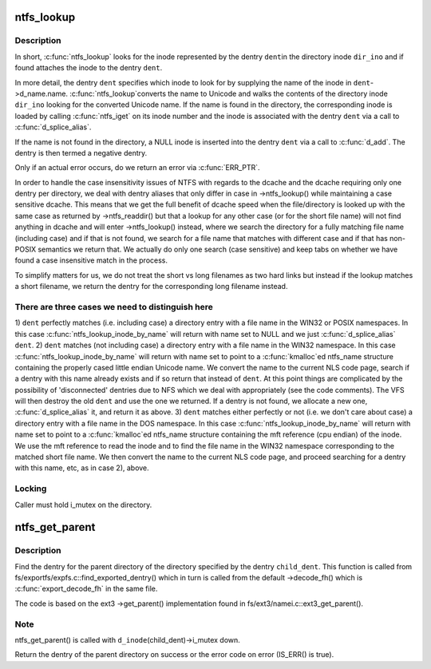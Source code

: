 .. -*- coding: utf-8; mode: rst -*-
.. src-file: fs/ntfs/namei.c

.. _`ntfs_lookup`:

ntfs_lookup
===========

.. c:function:: struct dentry *ntfs_lookup(struct inode *dir_ino, struct dentry *dent, unsigned int flags)

    find the inode represented by a dentry in a directory inode

    :param struct inode \*dir_ino:
        directory inode in which to look for the inode

    :param struct dentry \*dent:
        dentry representing the inode to look for

    :param unsigned int flags:
        lookup flags

.. _`ntfs_lookup.description`:

Description
-----------

In short, \ :c:func:`ntfs_lookup`\  looks for the inode represented by the dentry \ ``dent``\ 
in the directory inode \ ``dir_ino``\  and if found attaches the inode to the
dentry \ ``dent``\ .

In more detail, the dentry \ ``dent``\  specifies which inode to look for by
supplying the name of the inode in \ ``dent``\ ->d_name.name. \ :c:func:`ntfs_lookup`\ 
converts the name to Unicode and walks the contents of the directory inode
\ ``dir_ino``\  looking for the converted Unicode name. If the name is found in the
directory, the corresponding inode is loaded by calling \ :c:func:`ntfs_iget`\  on its
inode number and the inode is associated with the dentry \ ``dent``\  via a call to
\ :c:func:`d_splice_alias`\ .

If the name is not found in the directory, a NULL inode is inserted into the
dentry \ ``dent``\  via a call to \ :c:func:`d_add`\ . The dentry is then termed a negative
dentry.

Only if an actual error occurs, do we return an error via \ :c:func:`ERR_PTR`\ .

In order to handle the case insensitivity issues of NTFS with regards to the
dcache and the dcache requiring only one dentry per directory, we deal with
dentry aliases that only differ in case in ->ntfs_lookup() while maintaining
a case sensitive dcache. This means that we get the full benefit of dcache
speed when the file/directory is looked up with the same case as returned by
->ntfs_readdir() but that a lookup for any other case (or for the short file
name) will not find anything in dcache and will enter ->ntfs_lookup()
instead, where we search the directory for a fully matching file name
(including case) and if that is not found, we search for a file name that
matches with different case and if that has non-POSIX semantics we return
that. We actually do only one search (case sensitive) and keep tabs on
whether we have found a case insensitive match in the process.

To simplify matters for us, we do not treat the short vs long filenames as
two hard links but instead if the lookup matches a short filename, we
return the dentry for the corresponding long filename instead.

.. _`ntfs_lookup.there-are-three-cases-we-need-to-distinguish-here`:

There are three cases we need to distinguish here
-------------------------------------------------


1) \ ``dent``\  perfectly matches (i.e. including case) a directory entry with a
file name in the WIN32 or POSIX namespaces. In this case
\ :c:func:`ntfs_lookup_inode_by_name`\  will return with name set to NULL and we
just \ :c:func:`d_splice_alias`\  \ ``dent``\ .
2) \ ``dent``\  matches (not including case) a directory entry with a file name in
the WIN32 namespace. In this case \ :c:func:`ntfs_lookup_inode_by_name`\  will return
with name set to point to a \ :c:func:`kmalloc`\ ed ntfs_name structure containing
the properly cased little endian Unicode name. We convert the name to the
current NLS code page, search if a dentry with this name already exists
and if so return that instead of \ ``dent``\ .  At this point things are
complicated by the possibility of 'disconnected' dentries due to NFS
which we deal with appropriately (see the code comments).  The VFS will
then destroy the old \ ``dent``\  and use the one we returned.  If a dentry is
not found, we allocate a new one, \ :c:func:`d_splice_alias`\  it, and return it as
above.
3) \ ``dent``\  matches either perfectly or not (i.e. we don't care about case) a
directory entry with a file name in the DOS namespace. In this case
\ :c:func:`ntfs_lookup_inode_by_name`\  will return with name set to point to a
\ :c:func:`kmalloc`\ ed ntfs_name structure containing the mft reference (cpu endian)
of the inode. We use the mft reference to read the inode and to find the
file name in the WIN32 namespace corresponding to the matched short file
name. We then convert the name to the current NLS code page, and proceed
searching for a dentry with this name, etc, as in case 2), above.

.. _`ntfs_lookup.locking`:

Locking
-------

Caller must hold i_mutex on the directory.

.. _`ntfs_get_parent`:

ntfs_get_parent
===============

.. c:function:: struct dentry *ntfs_get_parent(struct dentry *child_dent)

    find the dentry of the parent of a given directory dentry

    :param struct dentry \*child_dent:
        dentry of the directory whose parent directory to find

.. _`ntfs_get_parent.description`:

Description
-----------

Find the dentry for the parent directory of the directory specified by the
dentry \ ``child_dent``\ .  This function is called from
fs/exportfs/expfs.c::find_exported_dentry() which in turn is called from the
default ->decode_fh() which is \ :c:func:`export_decode_fh`\  in the same file.

The code is based on the ext3 ->get_parent() implementation found in
fs/ext3/namei.c::ext3_get_parent().

.. _`ntfs_get_parent.note`:

Note
----

ntfs_get_parent() is called with \ ``d_inode``\ (child_dent)->i_mutex down.

Return the dentry of the parent directory on success or the error code on
error (IS_ERR() is true).

.. This file was automatic generated / don't edit.


